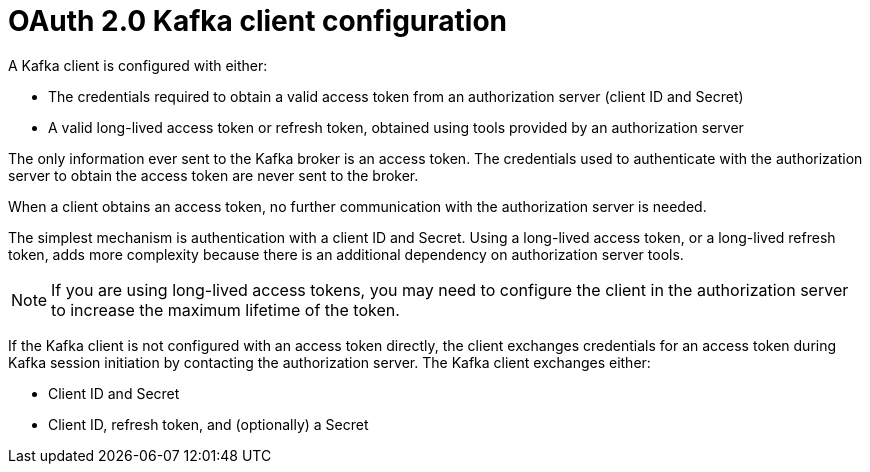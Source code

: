 // Module included in the following assemblies:
//
// assembly-oauth.adoc

[id='con-oauth-authentication-client-{context}']
= OAuth 2.0 Kafka client configuration
A Kafka client is configured with either:

* The credentials required to obtain a valid access token from an authorization server (client ID and Secret)
* A valid long-lived access token or refresh token, obtained using tools provided by an authorization server

The only information ever sent to the Kafka broker is an access token.
The credentials used to authenticate with the authorization server to obtain the access token are never sent to the broker.

When a client obtains an access token, no further communication with the authorization server is needed.

The simplest mechanism is authentication with a client ID and Secret.
Using a long-lived access token, or a long-lived refresh token, adds more complexity because there is an additional dependency on authorization server tools.

NOTE: If you are using long-lived access tokens, you may need to configure the client in the authorization server to increase the maximum lifetime of the token.

If the Kafka client is not configured with an access token directly, the client exchanges credentials for an access token during Kafka session initiation by contacting the authorization server.
The Kafka client exchanges either:

* Client ID and Secret
* Client ID, refresh token, and (optionally) a Secret
